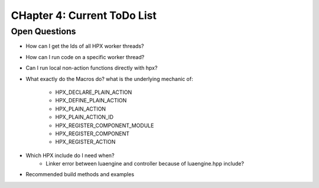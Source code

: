 CHapter 4: Current ToDo List
=============================

Open Questions
-----------------
* How can I get the Ids of all HPX worker threads?
* How can I run code on a specific worker thread?
* Can I run local non-action functions directly with hpx?

* What exactly do the Macros do? what is the underlying mechanic of:

    * HPX_DECLARE_PLAIN_ACTION
    * HPX_DEFINE_PLAIN_ACTION
    * HPX_PLAIN_ACTION
    * HPX_PLAIN_ACTION_ID
    * HPX_REGISTER_COMPONENT_MODULE
    * HPX_REGISTER_COMPONENT
    * HPX_REGISTER_ACTION

 
* Which HPX include do I need when?
    * Linker error between luaengine and controller because of luaengine.hpp include?

* Recommended build methods and examples
